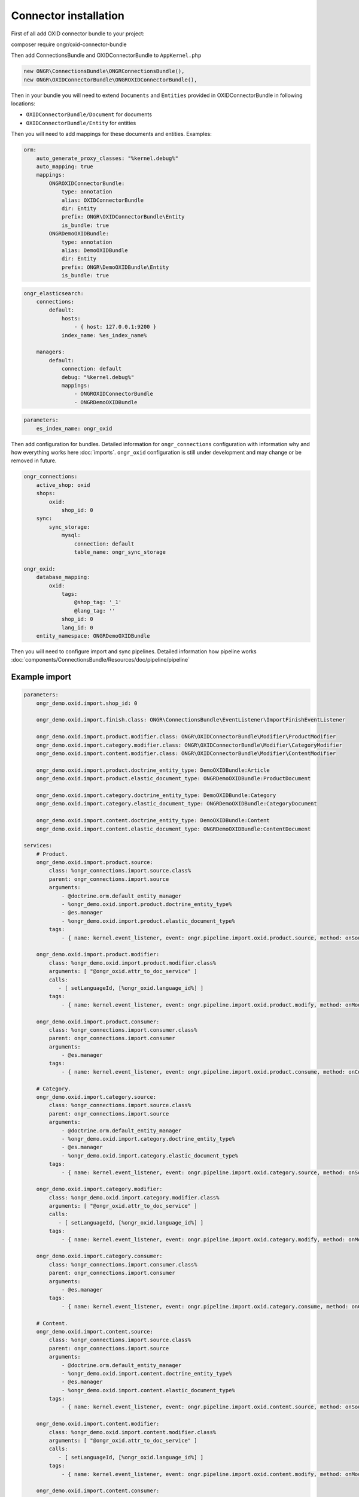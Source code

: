 Connector installation
======================

First of all add OXID connector bundle to your project:

.. code-block:: bash

composer require ongr/oxid-connector-bundle

..

Then add ConnectionsBundle and OXIDConnectorBundle to ``AppKernel.php``

.. code-block:: php

    new ONGR\ConnectionsBundle\ONGRConnectionsBundle(),
    new ONGR\OXIDConnectorBundle\ONGROXIDConnectorBundle(),

..

Then in your bundle you will need to extend ``Documents`` and ``Entities`` provided in OXIDConnectorBundle
in following locations:

- ``OXIDConnectorBundle/Document`` for documents
- ``OXIDConnectorBundle/Entity`` for entities

Then you will need to add mappings for these documents and entities. Examples:

.. code-block:: yaml

    orm:
        auto_generate_proxy_classes: "%kernel.debug%"
        auto_mapping: true
        mappings:
            ONGROXIDConnectorBundle:
                type: annotation
                alias: OXIDConnectorBundle
                dir: Entity
                prefix: ONGR\OXIDConnectorBundle\Entity
                is_bundle: true
            ONGRDemoOXIDBundle:
                type: annotation
                alias: DemoOXIDBundle
                dir: Entity
                prefix: ONGR\DemoOXIDBundle\Entity
                is_bundle: true

..

.. code-block:: yaml

    ongr_elasticsearch:
        connections:
            default:
                hosts:
                    - { host: 127.0.0.1:9200 }
                index_name: %es_index_name%

        managers:
            default:
                connection: default
                debug: "%kernel.debug%"
                mappings:
                    - ONGROXIDConnectorBundle
                    - ONGRDemoOXIDBundle
..

.. code-block:: yaml

    parameters:
        es_index_name: ongr_oxid
..

Then add configuration for bundles.
Detailed information for ``ongr_connections`` configuration with information why and how everything works here :doc:`imports`.
``ongr_oxid`` configuration is still under development and may change or be removed in future.

.. code-block:: yaml

    ongr_connections:
        active_shop: oxid
        shops:
            oxid:
                shop_id: 0
        sync:
            sync_storage:
                mysql:
                    connection: default
                    table_name: ongr_sync_storage

    ongr_oxid:
        database_mapping:
            oxid:
                tags:
                    @shop_tag: '_1'
                    @lang_tag: ''
                shop_id: 0
                lang_id: 0
        entity_namespace: ONGRDemoOXIDBundle

..

Then you will need to configure import and sync pipelines.
Detailed information how pipeline works :doc:`components/ConnectionsBundle/Resources/doc/pipeline/pipeline`

Example import
--------------

.. code-block:: yaml

    parameters:
        ongr_demo.oxid.import.shop_id: 0

        ongr_demo.oxid.import.finish.class: ONGR\ConnectionsBundle\EventListener\ImportFinishEventListener

        ongr_demo.oxid.import.product.modifier.class: ONGR\OXIDConnectorBundle\Modifier\ProductModifier
        ongr_demo.oxid.import.category.modifier.class: ONGR\OXIDConnectorBundle\Modifier\CategoryModifier
        ongr_demo.oxid.import.content.modifier.class: ONGR\OXIDConnectorBundle\Modifier\ContentModifier

        ongr_demo.oxid.import.product.doctrine_entity_type: DemoOXIDBundle:Article
        ongr_demo.oxid.import.product.elastic_document_type: ONGRDemoOXIDBundle:ProductDocument

        ongr_demo.oxid.import.category.doctrine_entity_type: DemoOXIDBundle:Category
        ongr_demo.oxid.import.category.elastic_document_type: ONGRDemoOXIDBundle:CategoryDocument

        ongr_demo.oxid.import.content.doctrine_entity_type: DemoOXIDBundle:Content
        ongr_demo.oxid.import.content.elastic_document_type: ONGRDemoOXIDBundle:ContentDocument

    services:
        # Product.
        ongr_demo.oxid.import.product.source:
            class: %ongr_connections.import.source.class%
            parent: ongr_connections.import.source
            arguments:
                - @doctrine.orm.default_entity_manager
                - %ongr_demo.oxid.import.product.doctrine_entity_type%
                - @es.manager
                - %ongr_demo.oxid.import.product.elastic_document_type%
            tags:
                - { name: kernel.event_listener, event: ongr.pipeline.import.oxid.product.source, method: onSource }

        ongr_demo.oxid.import.product.modifier:
            class: %ongr_demo.oxid.import.product.modifier.class%
            arguments: [ "@ongr_oxid.attr_to_doc_service" ]
            calls:
               - [ setLanguageId, [%ongr_oxid.language_id%] ]
            tags:
                - { name: kernel.event_listener, event: ongr.pipeline.import.oxid.product.modify, method: onModify }

        ongr_demo.oxid.import.product.consumer:
            class: %ongr_connections.import.consumer.class%
            parent: ongr_connections.import.consumer
            arguments:
                - @es.manager
            tags:
                - { name: kernel.event_listener, event: ongr.pipeline.import.oxid.product.consume, method: onConsume }

        # Category.
        ongr_demo.oxid.import.category.source:
            class: %ongr_connections.import.source.class%
            parent: ongr_connections.import.source
            arguments:
                - @doctrine.orm.default_entity_manager
                - %ongr_demo.oxid.import.category.doctrine_entity_type%
                - @es.manager
                - %ongr_demo.oxid.import.category.elastic_document_type%
            tags:
                - { name: kernel.event_listener, event: ongr.pipeline.import.oxid.category.source, method: onSource }

        ongr_demo.oxid.import.category.modifier:
            class: %ongr_demo.oxid.import.category.modifier.class%
            arguments: [ "@ongr_oxid.attr_to_doc_service" ]
            calls:
               - [ setLanguageId, [%ongr_oxid.language_id%] ]
            tags:
                - { name: kernel.event_listener, event: ongr.pipeline.import.oxid.category.modify, method: onModify }

        ongr_demo.oxid.import.category.consumer:
            class: %ongr_connections.import.consumer.class%
            parent: ongr_connections.import.consumer
            arguments:
                - @es.manager
            tags:
                - { name: kernel.event_listener, event: ongr.pipeline.import.oxid.category.consume, method: onConsume }

        # Content.
        ongr_demo.oxid.import.content.source:
            class: %ongr_connections.import.source.class%
            parent: ongr_connections.import.source
            arguments:
                - @doctrine.orm.default_entity_manager
                - %ongr_demo.oxid.import.content.doctrine_entity_type%
                - @es.manager
                - %ongr_demo.oxid.import.content.elastic_document_type%
            tags:
                - { name: kernel.event_listener, event: ongr.pipeline.import.oxid.content.source, method: onSource }

        ongr_demo.oxid.import.content.modifier:
            class: %ongr_demo.oxid.import.content.modifier.class%
            arguments: [ "@ongr_oxid.attr_to_doc_service" ]
            calls:
               - [ setLanguageId, [%ongr_oxid.language_id%] ]
            tags:
                - { name: kernel.event_listener, event: ongr.pipeline.import.oxid.content.modify, method: onModify }

        ongr_demo.oxid.import.content.consumer:
            class: %ongr_connections.import.consumer.class%
            parent: ongr_connections.import.consumer
            arguments:
                - @es.manager
            tags:
                - { name: kernel.event_listener, event: ongr.pipeline.import.oxid.content.consume, method: onConsume }

        # All.
        ongr_demo.oxid.import.finish:
            class: %ongr_demo.oxid.import.finish.class%
            parent: ongr_connections.import.finish
            arguments:
                - @es.manager
            tags:
                - { name: kernel.event_listener, event: ongr.pipeline.import.oxid.product.finish, method: onFinish }
                - { name: kernel.event_listener, event: ongr.pipeline.import.oxid.category.finish, method: onFinish }
                - { name: kernel.event_listener, event: ongr.pipeline.import.oxid.content.finish, method: onFinish }

..

This configuration will allow importing with following commands:

.. code-block:: bash

    app/console ongr:import:full oxid.content
    app/console ongr:import:full oxid.category
    app/console ongr:import:full oxid.product

..

.. note:: Elastic index should be created before import. You can create with command: "app/console es:index:create".

Example sync
------------

.. code-block:: yaml

    parameters:
        ongr_demo.oxid.sync.execute.shop_id: 0
        ongr_demo.oxid.sync.execute.chunk_size: 1

        ongr_demo.oxid.sync.execute.finish.class: ONGR\ConnectionsBundle\EventListener\ImportFinishEventListener\ImportFinishEventListener

        ongr_demo.oxid.sync.execute.product.sync_storage_document_type: product
        ongr_demo.oxid.sync.execute.product.doctrine_entity_type: DemoOXIDBundle:Article
        ongr_demo.oxid.sync.execute.product.elastic_document_type: ONGRDemoOXIDBundle:ProductDocument

        ongr_demo.oxid.sync.execute.category.sync_storage_document_type: category
        ongr_demo.oxid.sync.execute.category.doctrine_entity_type: DemoOXIDBundle:Category
        ongr_demo.oxid.sync.execute.category.elastic_document_type: ONGRDemoOXIDBundle:CategoryDocument

        ongr_demo.oxid.sync.execute.content.sync_storage_document_type: content
        ongr_demo.oxid.sync.execute.content.doctrine_entity_type: DemoOXIDBundle:Content
        ongr_demo.oxid.sync.execute.content.elastic_document_type: ONGRDemoOXIDBundle:ContentDocument

        ongr_demo.oxid.sync.execute.product.modifier.class: ONGR\OXIDConnectorBundle\Modifier\ProductModifier
        ongr_demo.oxid.sync.execute.category.modifier.class: ONGR\OXIDConnectorBundle\Modifier\CategoryModifier
        ongr_demo.oxid.sync.execute.content.modifier.class: ONGR\OXIDConnectorBundle\Modifier\ContentModifier

        ongr_demo.oxid.sync.provide.source.class: ONGR\ConnectionsBundle\EventListener\DataSyncSourceEventListener
        ongr_demo.oxid.sync.provide.consume.class: ONGR\ConnectionsBundle\EventListener\DataSyncConsumeEventListener

    services:
        # Product.
        ongr_demo.oxid.sync.execute.product.source:
            class: %ongr_connections.sync.execute.source.class%
            parent: ongr_connections.import.source
            arguments:
                - @doctrine.orm.default_entity_manager
                - %ongr_demo.oxid.sync.execute.product.doctrine_entity_type%
                - @es.manager
                - %ongr_demo.oxid.sync.execute.product.elastic_document_type%
                - @ongr_connections.sync.sync_storage
            calls:
                - [ setChunkSize, [ %ongr_demo.oxid.sync.execute.chunk_size% ] ]
                - [ setShopId, [ %ongr_demo.oxid.sync.execute.shop_id% ] ]
                - [ setDocumentType, [ %ongr_demo.oxid.sync.execute.product.sync_storage_document_type% ] ]
            tags:
                - { name: kernel.event_listener, event: ongr.pipeline.sync.execute.oxid.product.source, method: onSource }

        ongr_demo.oxid.sync.execute.product.modifier:
            class: %ongr_demo.oxid.sync.execute.product.modifier.class%
            arguments: [ "@ongr_oxid.attr_to_doc_service" ]
            calls:
               - [ setLanguageId, [%ongr_oxid.language_id%] ]
            tags:
                - { name: kernel.event_listener, event: ongr.pipeline.sync.execute.oxid.product.modify, method: onModify }

        ongr_demo.oxid.sync.execute.product.consumer:
                class: %ongr_connections.sync.execute.consumer.class%
                parent: ongr_connections.sync.execute.consumer
                arguments:
                    - @es.manager
                    - %ongr_demo.oxid.sync.execute.product.elastic_document_type%
                    - @ongr_connections.sync.sync_storage
                tags:
                    - { name: kernel.event_listener, event: ongr.pipeline.sync.execute.oxid.product.consume, method: onConsume }

        # Category.
        ongr_demo.oxid.sync.execute.category.source:
            class: %ongr_connections.sync.execute.source.class%
            parent: ongr_connections.import.source
            arguments:
                - @doctrine.orm.default_entity_manager
                - %ongr_demo.oxid.sync.execute.category.doctrine_entity_type%
                - @es.manager
                - %ongr_demo.oxid.sync.execute.category.elastic_document_type%
                - @ongr_connections.sync.sync_storage
            calls:
                - [ setChunkSize, [ %ongr_demo.oxid.sync.execute.chunk_size% ] ]
                - [ setShopId, [ %ongr_demo.oxid.sync.execute.shop_id% ] ]
                - [ setDocumentType, [ %ongr_demo.oxid.sync.execute.category.sync_storage_document_type% ] ]
            tags:
                - { name: kernel.event_listener, event: ongr.pipeline.sync.execute.oxid.category.source, method: onSource }

        ongr_demo.oxid.sync.execute.category.modifier:
            class: %ongr_demo.oxid.sync.execute.category.modifier.class%
            arguments: [ "@ongr_oxid.attr_to_doc_service" ]
            calls:
               - [ setLanguageId, [%ongr_oxid.language_id%] ]
            tags:
                - { name: kernel.event_listener, event: ongr.pipeline.sync.execute.oxid.category.modify, method: onModify }

        ongr_demo.oxid.sync.execute.category.consumer:
            class: %ongr_connections.sync.execute.consumer.class%
            parent: ongr_connections.sync.execute.consumer
            arguments:
                - @es.manager
                - %ongr_demo.oxid.sync.execute.category.elastic_document_type%
                - @ongr_connections.sync.sync_storage
            tags:
                - { name: kernel.event_listener, event: ongr.pipeline.sync.execute.oxid.category.consume, method: onConsume }

        # Content.
        ongr_demo.oxid.sync.execute.content.source:
            class: %ongr_connections.sync.execute.source.class%
            parent: ongr_connections.import.source
            arguments:
                - @doctrine.orm.default_entity_manager
                - %ongr_demo.oxid.sync.execute.content.doctrine_entity_type%
                - @es.manager
                - %ongr_demo.oxid.sync.execute.content.elastic_document_type%
                - @ongr_connections.sync.sync_storage
            calls:
                - [ setChunkSize, [ %ongr_demo.oxid.sync.execute.chunk_size% ] ]
                - [ setShopId, [ %ongr_demo.oxid.sync.execute.shop_id% ] ]
                - [ setDocumentType, [ %ongr_demo.oxid.sync.execute.content.sync_storage_document_type% ] ]
            tags:
                - { name: kernel.event_listener, event: ongr.pipeline.sync.execute.oxid.content.source, method: onSource }

        ongr_demo.oxid.sync.execute.content.modifier:
            class: %ongr_demo.oxid.sync.execute.content.modifier.class%
            arguments: [ "@ongr_oxid.attr_to_doc_service" ]
            calls:
               - [ setLanguageId, [%ongr_oxid.language_id%] ]
            tags:
                - { name: kernel.event_listener, event: ongr.pipeline.sync.execute.oxid.content.modify, method: onModify }

        ongr_demo.oxid.sync.execute.content.consumer:
            class: %ongr_connections.sync.execute.consumer.class%
            parent: ongr_connections.sync.execute.consumer
            arguments:
                - @es.manager
                - %ongr_demo.oxid.sync.execute.content.elastic_document_type%
                - @ongr_connections.sync.sync_storage
            tags:
                - { name: kernel.event_listener, event: ongr.pipeline.sync.execute.oxid.content.consume, method: onConsume }

        # All.
        ongr_demo.oxid.sync.execute.finish:
            class: %ongr_demo.oxid.sync.execute.finish.class%
            parent: ongr_connections.import.finish
            arguments:
                - @es.manager
            tags:
                - { name: kernel.event_listener, event: ongr.pipeline.sync.execute.oxid.product.finish, method: onFinish }
                - { name: kernel.event_listener, event: ongr.pipeline.sync.execute.oxid.category.finish, method: onFinish }
                - { name: kernel.event_listener, event: ongr.pipeline.sync.execute.oxid.content.finish, method: onFinish }

        # Provide.
        ongr_demo.oxid.sync.provide.source:
            class: %ongr_demo.oxid.sync.provide.source.class%
            arguments:
                - @ongr_connections.sync.diff_provider.binlog_diff_provider
            tags:
                - { name: kernel.event_listener, event: ongr.pipeline.data_sync.oxid.source, method: onSource }

        ongr_demo.oxid.sync.provide.consume:
            class: %ongr_demo.oxid.sync.provide.consume.class%
            arguments:
                - @ongr_connections.sync.extractor.doctrine_extractor
            tags:
                - { name: kernel.event_listener, event: ongr.pipeline.data_sync.oxid.consume, method: onConsume }


..

This configuration will allow synchronizing with following commands:

.. code-block:: bash

    app/console ongr:sync:provide oxid

    app/console ongr:sync:execute oxid.content
    app/console ongr:sync:execute oxid.category
    app/console ongr:sync:execute oxid.product

..

Example multi-shops
-------------------

One of the ways to setup a multi-shop is by creating different environments_ for each shop.

.. _environments: http://symfony.com/doc/current/cookbook/configuration/environments.html

Settings for english OXID shop version "en", to be available on shopdomain.com/en:

.. code-block:: yaml

    parameters:
        es_index_name: ongr_oxid_en
..

.. code-block:: yaml

    ongr_elasticsearch:
        connections:
            default:
                index_name: %es_index_name%
..

.. code-block:: yaml

    ongr_oxid:
        database_mapping:
            oxid:
                tags:
                    @shop_tag: '_1'
                    @lang_tag: '_1'
                shop_id: 0
                lang_id: 1
..


.. note:: OXID uses language ids to distinguish between languages and suffixes fields with "_id". Language ids can be checked at OXID admin panel.

.. code-block:: yaml

    framework:
        router:
            resource: "%kernel.root_dir%/config/routing_en.yml"
..

Also new environments' routing should be prefixed with "/en". Example:

.. code-block:: yaml

    ongr_demo:
        resource: "routing.yml"
        prefix:   /en
..

Nginx location config should be updated to use new front controller (app_en.php in this case):

.. code-block::

  location / {
    root  /var/www/web/;
    try_files $uri $uri/ /app_dev.php?$args;
  }
  location /en {
    root  /var/www/web/;
    try_files $uri $uri/ /app_en.php?$args;
  }
  location ~ \.php$ {
    root  /var/www/web/;
    try_files $uri $uri/ /app_dev.php?$args;
    index  app_dev.php;
    fastcgi_index app_dev.php;
    fastcgi_param PATH_INFO $fastcgi_path_info;
    fastcgi_param  PATH_TRANSLATED $document_root$fastcgi_path_info;
    fastcgi_param   SCRIPT_FILENAME $document_root$fastcgi_script_name;
    fastcgi_pass unix:/var/run/php5-fpm.sock;
    fastcgi_split_path_info ^(.+\.php)(/.+)$;
    include fastcgi_params;
  }
  location ~ app_en\.php$ {
    root  /var/www/web/;
    try_files $uri $uri/ /app_en.php?$args;
    index  app_en.php;
    fastcgi_index app_en.php;
    fastcgi_param PATH_INFO $fastcgi_path_info;
    fastcgi_param  PATH_TRANSLATED $document_root$fastcgi_path_info;
    fastcgi_param   SCRIPT_FILENAME $document_root$fastcgi_script_name;
    fastcgi_pass unix:/var/run/php5-fpm.sock;
    fastcgi_split_path_info ^(.+\.php)(/.+)$;
    include fastcgi_params;
  }
..

New shop import, sync and Elastic index creation commands should be used with "env" parameter. Import example:

.. code-block:: bash

    app/console es:index:create --env=en

    app/console ongr:import:full oxid.content --env=en
    app/console ongr:import:full oxid.category --env=en
    app/console ongr:import:full oxid.product --env=en

..
